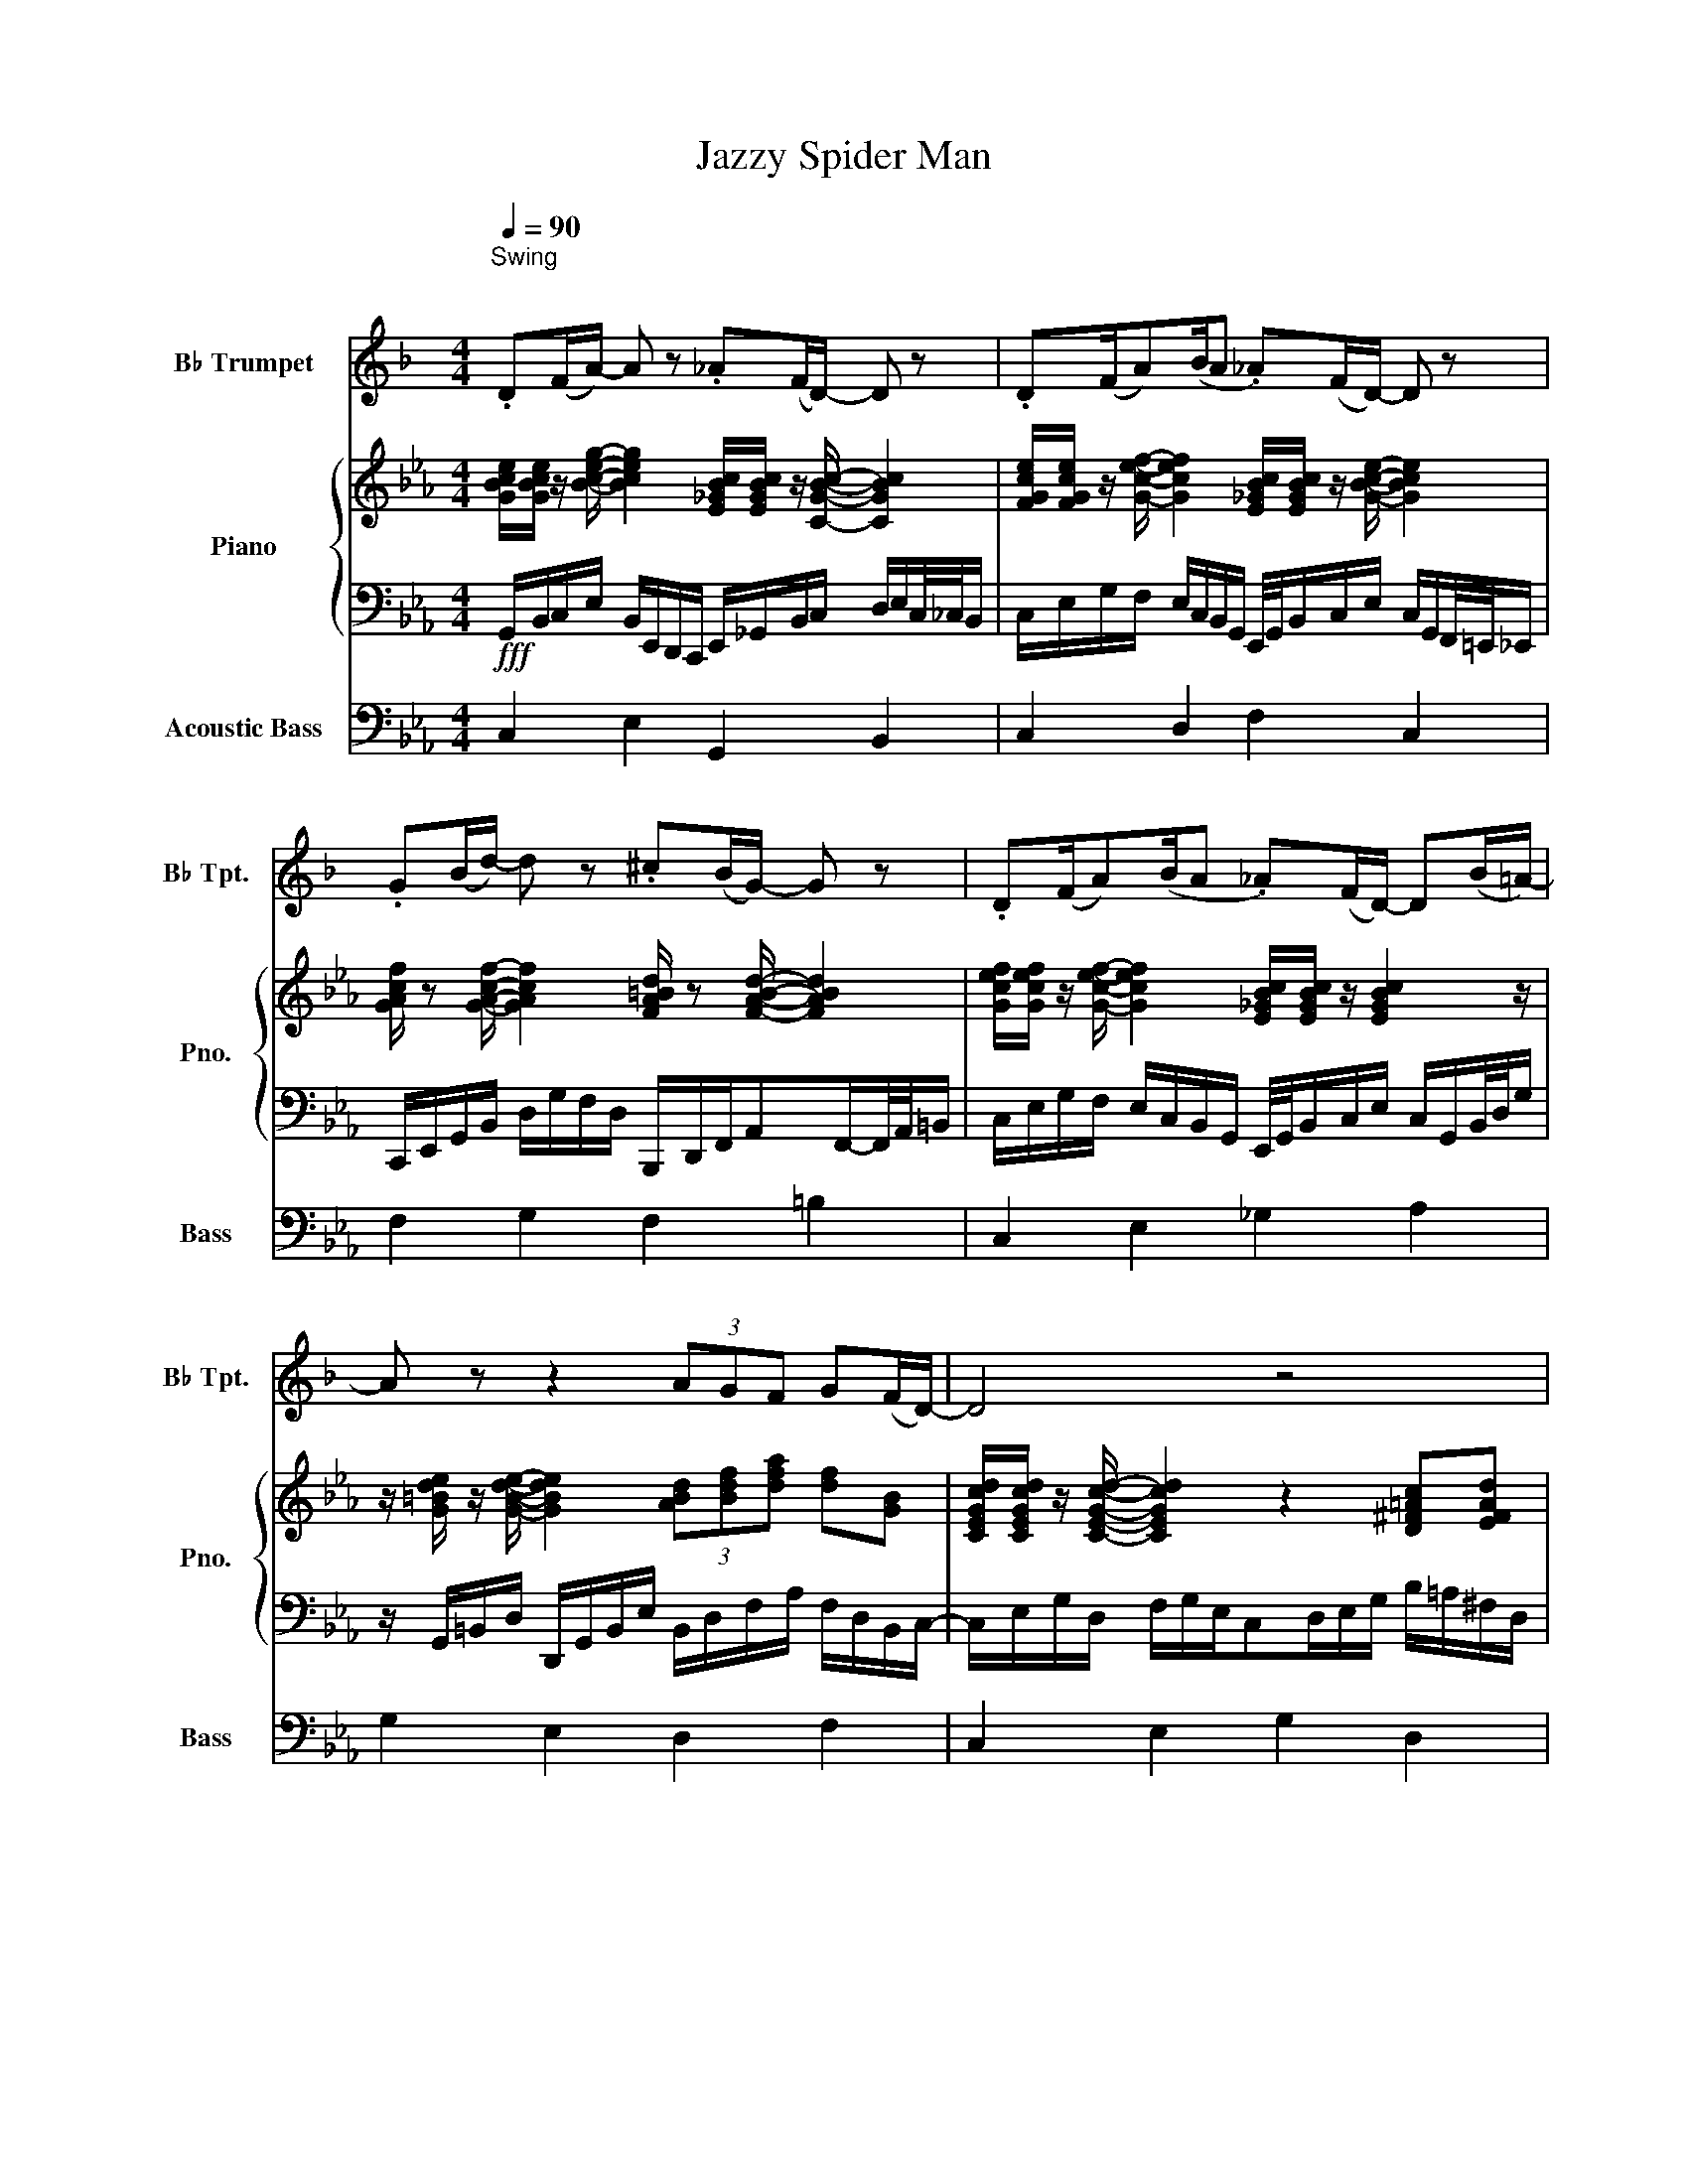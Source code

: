 X:1
T:Jazzy Spider Man
%%score 1 { 2 | 3 } 4
L:1/8
Q:1/4=90
M:4/4
K:Eb
V:1 treble transpose=-2 nm="B♭ Trumpet" snm="B♭ Tpt."
V:2 treble nm="Piano" snm="Pno."
V:3 bass 
V:4 bass transpose=-12 nm="Acoustic Bass" snm="Bass"
V:1
[K:F]"^Swing""^\n" .D(F/A/-) A z ._A(F/D/-) D z | .D(F/A)(B/A ._A)(F/D/-) D z | %2
 .G(B/d/-) d z .^c(B/G/-) G z | .D(F/A)(B/A ._A)(F/D/-) D(B/=A/-) | A z z2 (3AGF G(F/D/-) | D4 z4 | %6
 .D(F/A/-) A z .G(F/D/-) D z | .D(F/A)(B/A ._A)(F/D/-) D z | .G(B/d/-) d z ._d(B/G/-) G z | %9
 .D(F/A)(B/A) ._A(F/D/-) D(B/=A/-) | A2 z2 (3AGF G(F/D/-) | .D6 .A.B | c3 (B/A/-) .A z .G.F | %13
 G2 F(E/F/-) F z .A.B | c3 (B/A/-) .A z .G.F | .G2 .F(G/A/-) A2 z2 | .D(F/A/-) A z ._A(F/D/-) D z | %17
 .D(F/A)(B/A ._A)(F/D/-) D z | .G(B/d/-) d z ._d(B/G/-) G z | .D(F/A/-) A z ._A(F/D/-) D(B/=A/-) | %20
 A2 z2 (3GGF .G(F/D/-) | D2 .F2 (3GGF .G(F/D/-) | D2 .F2 (3GGF .G(B/e/-) | e8 |] %24
V:2
 [GBce]/[GBce]/ z/ [Bceg]/- [Bceg]2 [E_GBc]/[EGBc]/ z/ [CGBc]/- [CGBc]2 | %1
 [FGce]/[FGce]/ z/ [Gcef]/- [Gcef]2 [E_GBc]/[EGBc]/ z/ [GBce]/- [GBce]2 | %2
 [GAcf]/ z [GAcf]/- [GAcf]2 [FA=Bd]/ z [FABd]/- [FABd]2 | %3
 [Gcef]/[Gcef]/ z/ [Gcef]/- [Gcef]2 [E_GBc]/[EGBc]/ z/ [EGBc]2 z/ | %4
 z/ [G=Bde]/ z/ [GBde]/- [GBde]2 (3[ABd][Bdf][dfa] [df][GB] | %5
 [CEGcd]/[CEGcd]/ z/ [CEGcd]/- [CEGcd]2 z2 [D^F=Ac][EFAd] | %6
 [B,DFGc]/[B,DFGc]/ z/ [B,DFGc]/- [B,DFGc]2 [CEFA]/[CEFA]/ z/ [CEFA]/- [CEFA]2 | %7
 [EGcf]/[EGcf]/ z/ [EGcf]/- [EGcf]2 [E_GBc]/[EGBc]/ z/ [EGBc]/- [EGBc]2 | %8
 [FAcg]/ z [FAcg]/- [FAcg]2 [FA=Bd]/ z [FABd]/- [FABd]2 | %9
 [EGcf]/[EGcf]/ z/ [EGcf]/- [EGcf]2 [E_GBc]/[EGBc]/ z/ [EGBc]2 z/ | %10
 z/ [G=Bde]/ z/ [GBde]/- [GBde]2 (3[ABd][Bdf][dfa] [df][GB] | %11
 [CEGcd]/[CEGcd]/ z/ [CEGcd]/- [CEGcd]2 [DEGB]/[DEGB]/ z/ [FGBd]/- [FGBd]2 | %12
 z [GBde]/[GBde]/ z z z [DEGB]/[DEGB]/ z z | z [=B,DFA=B] z [DEG_B]/[DEGB]/ z3 [DEGB] | %14
 z [GBde]/[GBde]/ z z z [DEGB]/[DEGB]/ z z | %15
 [DFAce] z2 (3:2:2[DFG=Bd][DFGBd]/ [DFGBd]2 [D^F=Ac][EFAd] | %16
 [B,DFGc]/[B,DFGc]/ z/ [B,DFGc]/- [B,DFGc]2 [CEFA]/[CEFA]/ z/ [CEFA]/- [CEFA]2 | %17
 [EGcf]/[EGcf]/ z/ [EGcf]/- [EGcf]2 [E_GBc]/[EGBc]/ z/ [EGBc]/- [EGBc]2 | %18
 [FAcg]/ z [FAcg]/- [FAcg]2 [FA=Bd]/ z [FABd]/- [FABd]2 | %19
 [EGcf]/[EGcf]/ z/ [EGcf]/- [EGcf]2 [E_GBc]/[EGBc]/ z/ [EGBc]2 z/ | %20
 z/ [G=Bde]/ z/ [GBde]/- [GBde]2 (3[ABd][Bdf][dfa] [df][GB] | %21
 [EGcd]/[EGcd]/ z/ [Gcde]/- [Gcde]2 (3[A=Bd][Bdf][dfa] [df][GB] | %22
 [Gcde]/[Gcde]/ z/ [cdeg]/- [cdeg]2 (3[A=Bd][Bdf][dfa] [df][GB] | (3[DFA][FA=B][ABd] [=B,FAd]6 |] %24
V:3
!fff! G,,/B,,/C,/E,/ B,,/E,,/D,,/C,,/ E,,/_G,,/B,,/C,/ D,/E,/C,/4_C,/4B,,/ | %1
 C,/E,/G,/F,/ E,/C,/B,,/G,,/ E,,/4G,,/4B,,/C,/E,/ C,/G,,/F,,/4=E,,/4_E,,/ | %2
 C,,/E,,/G,,/B,,/ D,/G,/F,/D,/ B,,,/D,,/F,,/A,,F,,/-F,,/4A,,/4=B,,/ | %3
 C,/E,/G,/F,/ E,/C,/B,,/G,,/ E,,/4G,,/4B,,/C,/E,/ C,/G,,/B,,/4D,/4G,/ | %4
 z/ G,,/=B,,/D,/ D,,/G,,/B,,/E,/ B,,/D,/F,/A,/ F,/D,/B,,/C,/- | %5
 C,/E,/G,/D,/ F,/G,/E,/C,D,/E,/G,/ B,/=A,/^F,/D,/ | %6
 B,,/D,/F,/G,/ C/G,/D,/B,,/ C,/E,/G,/B,/ C/D/G,/E,/4D,/4 | %7
 C,/E,/G,/F,/ E,/C,/B,,/G,,/ E,,/4G,,/4B,,/C,/E,/ C,/G,,/F,,/4=E,,/4_E,,/ | %8
 C,,/E,,/G,,/B,,/ D,/G,/F,/D,/ B,,,/D,,/F,,/A,,F,,/A,,/B,,/ | %9
 C,/E,/G,/F,/ E,/C,/B,,/G,,/ E,,/4G,,/4B,,/C,/E,/ C,/G,,/B,,/4D,/4G,/ | %10
 z/ G,,/=B,,/D,/ D,,/G,,/B,,/E,/ B,,/D,/F,/A,/ F,/D,/B,,/C,/- | %11
 C,/E,/G,/D,/ F,/G,/E,/C,/ E,/G,/B,/D/ C/G,/F,/E,/- | %12
 E,/G,/B,/D/ E/D/F/4B,/4C/ B,/G,/E,/B,,/ E,/G,/F,/4D,/4E,/ | %13
 =B,,/D,/F,/A,/ =B,/A,/_B,/G,/ E,/D,/E,/G,/ A,/G,/F,/D,/ | %14
 E,/G,/B,/D/ E/D/F/4B,/4C/ B,/G,/E,/B,,/ E,/G,/F,/4D,/4E,/ | %15
 D,/F,/A,/C/ E/C/D/=B,/ G,/F,/D,/B,,/ D,/=A,,/^F,,/B,,/ | %16
 B,,/D,/F,/G,/ C/G,/D,/B,,/ C,/E,/G,/B,/ C/D/G,/E,/4D,/4 | %17
 C,/E,/G,/F,/ E,/C,/B,,/G,,/ E,,/4G,,/4B,,/C,/E,/ C,/G,,/F,,/4=E,,/4_E,,/ | %18
 C,,/E,,/G,,/B,,/ D,/G,/F,/D,/ B,,,/D,,/F,,/A,,F,,/A,,/B,,/ | %19
 C,/E,/G,/F,/ E,/C,/B,,/G,,/ E,,/4G,,/4B,,/C,/E,/ C,/G,,/B,,/4D,/4G,/ | %20
 z/ G,,/=B,,/D,/ D,,/G,,/B,,/E,/ B,,/D,/F,/A,/ F,/D,/B,,/C,/- | %21
 C,/E,/G,/D,/ F,/G,/E,/C,/ =B,,/D,/F,/A,/ F,/D,/B,,/C,/- | %22
 C,/E,/G,/D,/ F,/G,/E,/C,/ =B,,/D,/F,/A,/ F,/D,/B,,/C,/ | %23
 D,/=B,,/A,,/B,,/ D,/G,/A,/G,/ F,/D,/B,,/A,,/ [G,,G,]2 |] %24
V:4
 C,2 E,2 G,,2 B,,2 | C,2 D,2 F,2 C,2 | F,2 G,2 F,2 =B,2 | C,2 E,2 _G,2 A,2 | G,2 E,2 D,2 F,2 | %5
 C,2 E,2 G,2 D,2 | C,2 E,2 G,,2 B,,2 | C,2 D,2 F,2 C,2 | F,2 G,2 F,2 =B,2 | C,2 E,2 _G,2 A,2 | %10
 G,2 E,2 D,2 F,2 | C,2 G,2 D,2 G,2 | E,2 G,2 B,2 D,2 | =B,,2 D,2 E,2 D,2 | E,2 F,2 B,2 D,2 | %15
 z4 (3z =B,,D, G,,2 | C,2 E,2 G,,2 B,,2 | C,2 D,2 F,2 C,2 | F,2 G,2 F,2 =B,2 | %19
 .C,2 .E,2 ._G,2 .A,2 | z2 G,,2 D,2 =B,,2 | G,,2 E,2 F,2 A,,2 | G,,2 E,2 F,2 (3z !>!A,!>!F, | %23
 D,8 |] %24

